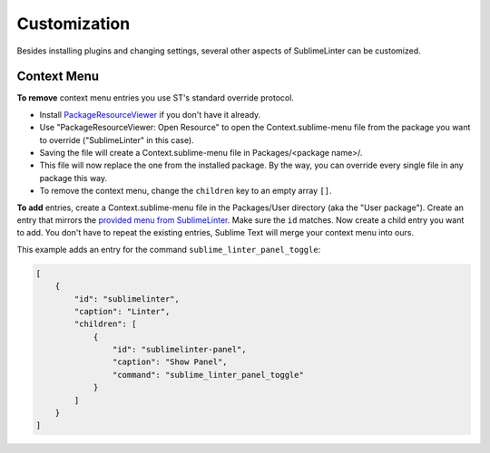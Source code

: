 Customization
===============

Besides installing plugins and changing settings,
several other aspects of SublimeLinter can be customized.

Context Menu
------------

**To remove** context menu entries you use ST's standard override protocol.

- Install `PackageResourceViewer <https://packagecontrol.io/packages/PackageResourceViewer>`_
  if you don't have it already.
- Use "PackageResourceViewer: Open Resource" to open the Context.sublime-menu
  file from the package you want to override ("SublimeLinter" in this case).
- Saving the file will create a Context.sublime-menu file in
  Packages/<package name>/.
- This file will now replace the one from the installed package.
  By the way, you can override every single file in any package this way.
- To remove the context menu, change the ``children`` key to an empty array ``[]``.

**To add** entries, create a Context.sublime-menu file in the Packages/User directory (aka the "User package").
Create an entry that mirrors the `provided menu from SublimeLinter <https://github.com/SublimeLinter/SublimeLinter/blob/master/menus/Context.sublime-menu>`_.
Make sure the ``id`` matches. Now create a child entry you want to add.
You don't have to repeat the existing entries, Sublime Text will merge your context menu into ours.

This example adds an entry for the command ``sublime_linter_panel_toggle``:

.. code-block:: json

    [
        {
            "id": "sublimelinter",
            "caption": "Linter",
            "children": [
                {
                    "id": "sublimelinter-panel",
                    "caption": "Show Panel",
                    "command": "sublime_linter_panel_toggle"
                }
            ]
        }
    ]

